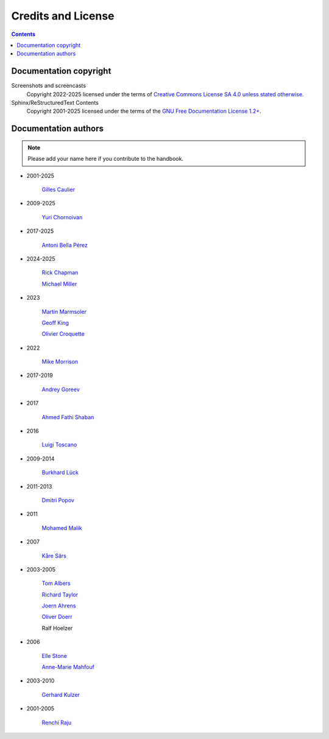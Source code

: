 .. meta::
   :description: Copyrights And Notices About This document
   :keywords: digiKam, documentation, user manual, photo management, open source, free, help, learn, credits, license, authors, copyright

.. metadata-placeholder

   :authors: - digiKam Team

   :license: see Credits and License page for details (https://docs.digikam.org/en/credits_license.html)

.. _credits_license:

Credits and License
===================
.. figure:: images/index_credits_license.webp
    :alt:

.. contents::

Documentation copyright
-----------------------

Screenshots and screencasts
    Copyright 2022-2025 licensed under the terms of `Creative Commons License SA 4.0 unless stated otherwise <https://spdx.org/licenses/CC-BY-4.0.html>`_.

Sphinx/ReStructuredText Contents
    Copyright 2001-2025 licensed under the terms of the `GNU Free Documentation License 1.2+ <https://spdx.org/licenses/GFDL-1.2-or-later.html>`_.

Documentation authors
---------------------

.. note::

    Please add your name here if you contribute to the handbook.

- 2001-2025

    `Gilles Caulier <https://invent.kde.org/cgilles>`_

- 2009-2025

    `Yuri Chornoivan <https://invent.kde.org/yurchor>`_

- 2017-2025

    `Antoni Bella Pérez <https://invent.kde.org/bellaperez>`_

- 2024-2025

    `Rick Chapman <https://invent.kde.org/rickchapman>`_

    `Michael Miller <https://invent.kde.org/michmill>`_

- 2023

    `Martin Marmsoler <https://invent.kde.org/marmsoler>`_

    `Geoff King <https://invent.kde.org/gsking>`_

    `Olivier Croquette <https://invent.kde.org/ocroquette>`_

- 2022

    `Mike Morrison <https://invent.kde.org/mikemorr>`_

- 2017-2019

    `Andrey Goreev <https://invent.kde.org/agoreev>`_

- 2017

    `Ahmed Fathi Shaban <https://invent.kde.org/ahmedfathy>`_

- 2016

    `Luigi Toscano <https://invent.kde.org/ltoscano>`_

- 2009-2014

    `Burkhard Lück <https://invent.kde.org/lueck>`_

- 2011-2013

    `Dmitri Popov <https://scribblesandsnaps.wordpress.com/author/dmpop/>`_

- 2011

    `Mohamed Malik <https://www.mohammedmalik.com/>`_

- 2007

    `Kåre Särs <https://invent.kde.org/sars>`_

- 2003-2005

    `Tom Albers <https://invent.kde.org/toma>`_

    `Richard Taylor <https://www.linkedin.com/in/richard-taylor-1300049/>`_

    `Joern Ahrens <https://www.jokele.de>`_

    `Oliver Doerr <http://www.doerr-privat.de/>`_

    Ralf Hoelzer

- 2006

    `Elle Stone <https://ninedegreesbelow.com/about/about.html>`_

    `Anne-Marie Mahfouf <https://dot.kde.org/2001/05/21/people-behind-kde-anne-marie-mahfouf/>`_

- 2003-2010

    `Gerhard Kulzer <https://www.linkedin.com/in/gerhard-kulzer-8931301>`_

- 2001-2005

    `Renchi Raju <https://www.facebook.com/renchi.raju>`_
